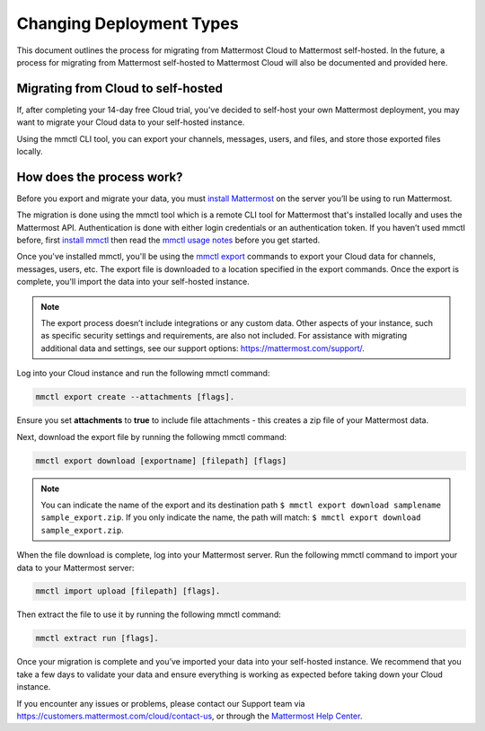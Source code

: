 Changing Deployment Types
==========================

This document outlines the process for migrating from Mattermost Cloud to Mattermost self-hosted. In the future, a process for migrating from Mattermost self-hosted to Mattermost Cloud will also be documented and provided here.

Migrating from Cloud to self-hosted
-----------------------------------

If, after completing your 14-day free Cloud trial, you've decided to self-host your own Mattermost deployment, you may want to migrate your Cloud data to your self-hosted instance.

Using the mmctl CLI tool, you can export your channels, messages, users, and files, and store those exported files locally.

How does the process work?
--------------------------

Before you export and migrate your data, you must `install Mattermost <https://docs.mattermost.com/guides/deployment.html#install-guides>`_ on the server you’ll be using to run Mattermost.

The migration is done using the mmctl tool which is a remote CLI tool for Mattermost that's installed locally and uses the Mattermost API. Authentication is done with either login credentials or an authentication token. If you haven’t used mmctl before, first `install mmctl <https://docs.mattermost.com/manage/mmctl-command-line-tool.html#install-mmctl>`_ then read the `mmctl usage notes <https://docs.mattermost.com/manage/mmctl-command-line-tool.html#mmctl-usage-notes>`_ before you get started.

Once you've installed mmctl, you'll be using the `mmctl export <https://docs.mattermost.com/manage/mmctl-command-line-tool.html#mmctl-export>`__ commands to export your Cloud data for channels, messages, users, etc. The export file is downloaded to a location specified in the export commands. Once the export is complete, you'll import the data into your self-hosted instance.

.. note::
  
  The export process doesn’t include integrations or any custom data. Other aspects of your instance, such as specific security settings and requirements, are also not included. For assistance with migrating additional data and settings, see our support options: https://mattermost.com/support/.

Log into your Cloud instance and run the following mmctl command: 

.. code:: none

   mmctl export create --attachments [flags]. 

Ensure you set **attachments** to **true** to include file attachments - this creates a zip file of your Mattermost data.

Next, download the export file by running the following mmctl command:

.. code::

   mmctl export download [exportname] [filepath] [flags]

.. note::

  You can indicate the name of the export and its destination path ``$ mmctl export download samplename sample_export.zip``. If you only indicate the name, the path
  will match: ``$ mmctl export download sample_export.zip``.

When the file download is complete, log into your Mattermost server. Run the following mmctl command to import your data to your Mattermost server:

.. code::
  
   mmctl import upload [filepath] [flags]. 
   
Then extract the file to use it by running the following mmctl command:

.. code::
   
   mmctl extract run [flags].

Once your migration is complete and you’ve imported your data into your self-hosted instance. We recommend that you take a few days to validate your data and ensure everything is working as expected before taking down your Cloud instance.

If you encounter any issues or problems, please contact our Support team via https://customers.mattermost.com/cloud/contact-us, or through the `Mattermost Help Center <https://support.mattermost.com/>`_.
